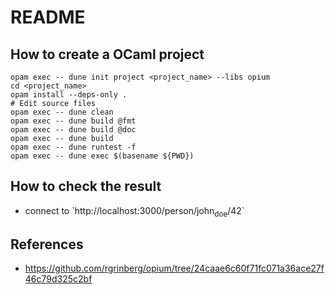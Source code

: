 * README
** How to create a OCaml project
#+BEGIN_SRC shell
  opam exec -- dune init project <project_name> --libs opium
  cd <project_name>
  opam install --deps-only .
  # Edit source files
  opam exec -- dune clean
  opam exec -- dune build @fmt
  opam exec -- dune build @doc
  opam exec -- dune build
  opam exec -- dune runtest -f
  opam exec -- dune exec $(basename ${PWD})
#+END_SRC
** How to check the result
- connect to `http://localhost:3000/person/john_doe/42`
** References
- <https://github.com/rgrinberg/opium/tree/24caae6c60f71fc071a36ace27f46c79d325c2bf>

